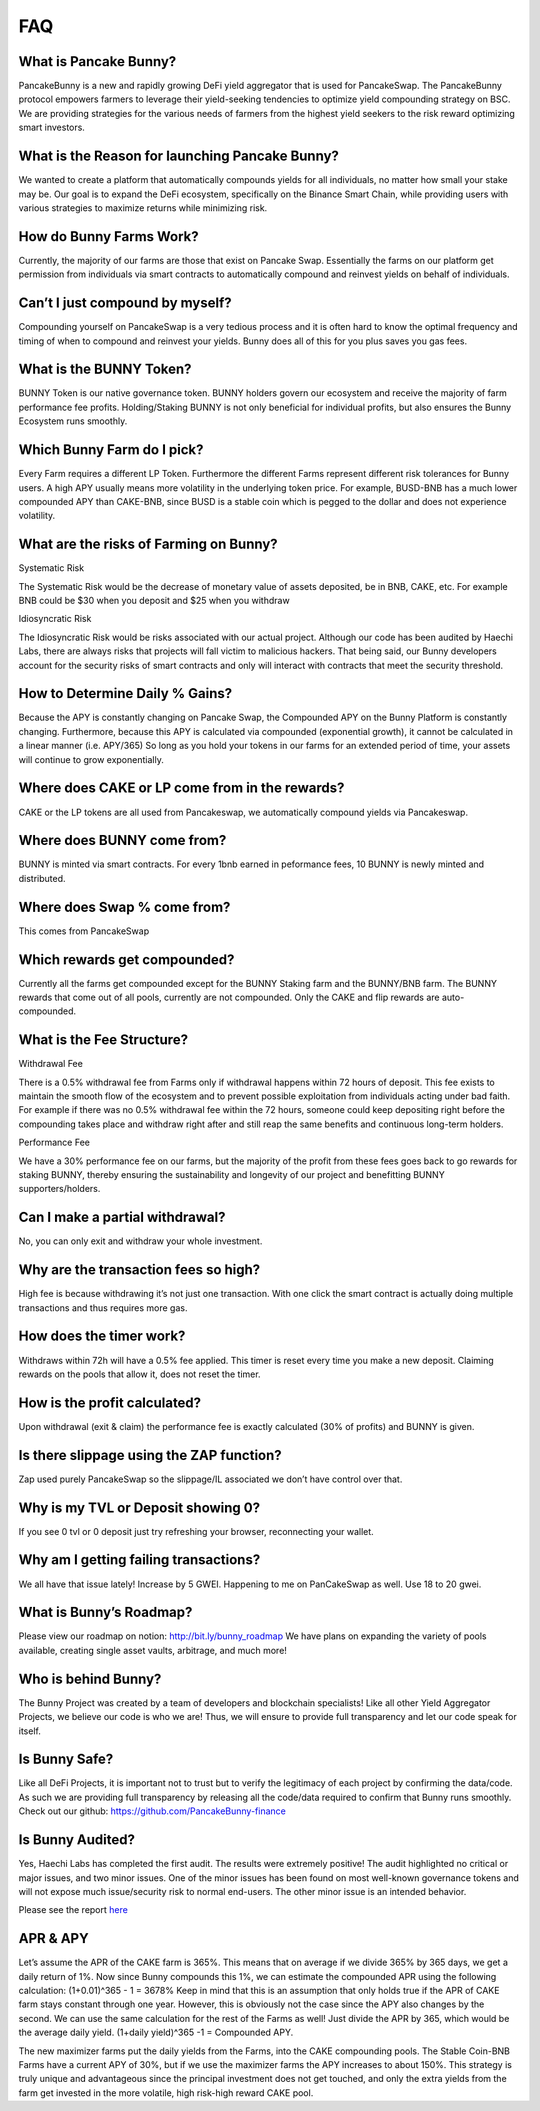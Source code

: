 ************
FAQ
************

What is Pancake Bunny?
================================================

PancakeBunny is a new and rapidly growing DeFi yield aggregator that is used for PancakeSwap. The PancakeBunny protocol empowers farmers to leverage their yield-seeking tendencies to optimize yield compounding strategy on BSC. We are providing strategies for the various needs of farmers from the highest yield seekers to the risk reward optimizing smart investors.

What is the Reason for launching Pancake Bunny?
================================================

We wanted to create a platform that automatically compounds yields for all individuals, no matter how small your stake may be. Our goal is to expand the DeFi ecosystem, specifically on the Binance Smart Chain, while providing users with various strategies to maximize returns while minimizing risk.

How do Bunny Farms Work?
================================================

Currently, the majority of our farms are those that exist on Pancake Swap. Essentially the farms on our platform get permission from individuals via smart contracts to automatically compound and reinvest yields on behalf of individuals.

Can’t I just compound by myself?
================================================

Compounding yourself on PancakeSwap is a very tedious process and it is often hard to know the optimal frequency and timing of when to compound and reinvest your yields. Bunny does all of this for you plus saves you gas fees.

What is the BUNNY Token?
================================================

BUNNY Token is our native governance token. BUNNY holders govern our ecosystem and receive the majority of farm performance fee profits. Holding/Staking BUNNY is not only beneficial for individual profits, but also ensures the Bunny Ecosystem runs smoothly.

Which Bunny Farm do I pick?
================================================

Every Farm requires a different LP Token. Furthermore the different Farms represent different risk tolerances for Bunny users. A high APY usually means more volatility in the underlying token price. For example, BUSD-BNB has a much lower compounded APY than CAKE-BNB, since BUSD is a stable coin which is pegged to the dollar and does not experience volatility.

What are the risks of Farming on Bunny?
================================================

Systematic Risk

The Systematic Risk would be the decrease of monetary value of assets deposited, be in BNB, CAKE, etc. For example BNB could be $30 when you deposit and $25 when you withdraw

Idiosyncratic Risk

The Idiosyncratic Risk would be risks associated with our actual project. Although our code has been audited by Haechi Labs, there are always risks that projects will fall victim to malicious hackers. That being said, our Bunny developers account for the security risks of smart contracts and only will interact with contracts that meet the security threshold.

How to Determine Daily % Gains?
================================================

Because the APY is constantly changing on Pancake Swap, the Compounded APY on the Bunny Platform is constantly changing. Furthermore, because this APY is calculated via compounded (exponential growth), it cannot be calculated in a linear manner (i.e. APY/365) So long as you hold your tokens in our farms for an extended period of time, your assets will continue to grow exponentially.

Where does CAKE or LP come from in the rewards?
================================================

CAKE or the LP tokens are all used from Pancakeswap, we automatically compound yields via Pancakeswap.

Where does BUNNY come from?
================================================

BUNNY is minted via smart contracts. For every 1bnb earned in peformance fees, 10 BUNNY is newly minted and distributed.

Where does Swap % come from?
================================================

This comes from PancakeSwap

Which rewards get compounded?
================================================

Currently all the farms get compounded except for the BUNNY Staking farm and the BUNNY/BNB farm. The BUNNY rewards that come out of all pools, currently are not compounded. Only the CAKE and flip rewards are auto-compounded.

What is the Fee Structure?
================================================

Withdrawal Fee

There is a 0.5% withdrawal fee from Farms only if withdrawal happens within 72 hours of deposit. This fee exists to maintain the smooth flow of the ecosystem and to prevent possible exploitation from individuals acting under bad faith. For example if there was no 0.5% withdrawal fee within the 72 hours, someone could keep depositing right before the compounding takes place and withdraw right after and still reap the same benefits and continuous long-term holders.

Performance Fee

We have a 30% performance fee on our farms, but the majority of the profit from these fees goes back to go rewards for staking BUNNY, thereby ensuring the sustainability and longevity of our project and benefitting BUNNY supporters/holders.

Can I make a partial withdrawal?
================================================

No, you can only exit and withdraw your whole investment.

Why are the transaction fees so high?
================================================

High fee is because withdrawing it’s not just one transaction. With one click the smart contract is actually doing multiple transactions and thus requires more gas.

How does the timer work?
================================================

Withdraws within 72h will have a 0.5% fee applied. This timer is reset every time you make a new deposit. Claiming rewards on the pools that allow it, does not reset the timer.

How is the profit calculated?
================================================

Upon withdrawal (exit & claim) the performance fee is exactly calculated (30% of profits) and BUNNY is given.

Is there slippage using the ZAP function?
================================================

Zap used purely PancakeSwap so the slippage/IL associated we don’t have control over that.

Why is my TVL or Deposit showing 0?
================================================

If you see 0 tvl or 0 deposit just try refreshing your browser, reconnecting your wallet.

Why am I getting failing transactions?
================================================

We all have that issue lately! Increase by 5 GWEI. Happening to me on PanCakeSwap as well. Use 18 to 20 gwei.

What is Bunny’s Roadmap?
================================================

Please view our roadmap on notion: http://bit.ly/bunny_roadmap
We have plans on expanding the variety of pools available, creating single asset vaults, arbitrage, and much more!

Who is behind Bunny?
================================================

The Bunny Project was created by a team of developers and blockchain specialists! Like all other Yield Aggregator Projects, we believe our code is who we are! Thus, we will ensure to provide full transparency and let our code speak for itself.

Is Bunny Safe?
================================================

Like all DeFi Projects, it is important not to trust but to verify the legitimacy of each project by confirming the data/code. As such we are providing full transparency by releasing all the code/data required to confirm that Bunny runs smoothly. Check out our github: https://github.com/PancakeBunny-finance


Is Bunny Audited?
================================================

Yes, Haechi Labs has completed the first audit. The results were extremely positive! The audit highlighted no critical or major issues, and two minor issues. One of the minor issues has been found on most well-known governance tokens and will not expose much issue/security risk to normal end-users. The other minor issue is an intended behavior.

Please see the report `here <https://github.com/PancakeBunny-finance/Bunny/blob/main/audits/%5BHAECHI%20AUDIT%5D%20PancakeBunny%20Smart%20Contract%20Audit%20Report%20ver%202.0.pdf>`_


APR & APY
================================================

Let’s assume the APR of the CAKE farm is 365%. This means that on average if we divide 365% by 365 days, we get a daily return of 1%. Now since Bunny compounds this 1%, we can estimate the compounded APR using the following calculation: (1+0.01)^365 - 1 = 3678% Keep in mind that this is an assumption that only holds true if the APR of CAKE farm stays constant through one year. However, this is obviously not the case since the APY also changes by the second. We can use the same calculation for the rest of the Farms as well! Just divide the APR by 365, which would be the average daily yield. (1+daily yield)^365 -1 = Compounded APY.

The new maximizer farms put the daily yields from the Farms, into the CAKE compounding pools. The Stable Coin-BNB Farms have a current APY of 30%, but if we use the maximizer farms the APY increases to about 150%. This strategy is truly unique and advantageous since the principal investment does not get touched, and only the extra yields from the farm get invested in the more volatile, high risk-high reward CAKE pool.